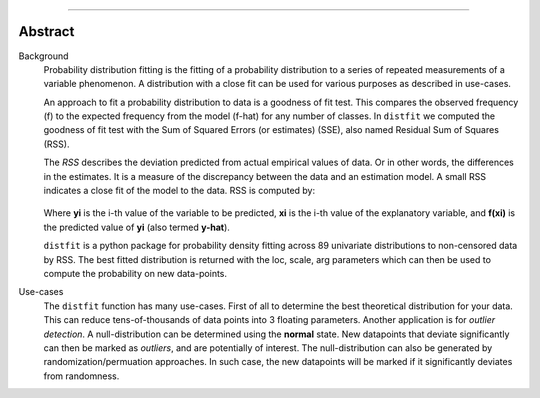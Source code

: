.. _code_directive:

-------------------------------------

Abstract
''''''''

Background
	Probability distribution fitting is the fitting of a probability distribution to a series of repeated measurements of a variable phenomenon. A distribution with a close fit can be used for various purposes as described in use-cases.

	An approach to fit a probability distribution to data is a goodness of fit test. This compares the observed frequency (f) to the expected frequency from the model (f-hat) for any number of classes. In ``distfit`` we computed the goodness of fit test with the Sum of Squared Errors (or estimates) (SSE), also named Residual Sum of Squares (RSS).

	The *RSS* describes the deviation predicted from actual empirical values of data. Or in other words, the differences in the estimates. It is a measure of the discrepancy between the data and an estimation model. A small RSS indicates a close fit of the model to the data. RSS is computed by:

	.. figure:: ../figs/RSS.svg

	Where **yi** is the i-th value of the variable to be predicted, **xi** is the i-th value of the explanatory variable, and **f(xi)** is the predicted value of **yi** (also termed **y-hat**).


	``distfit`` is a python package for probability density fitting across 89 univariate distributions to non-censored data by RSS. The best fitted distribution is returned with the loc, scale, arg parameters which can then be used to compute the probability on new data-points.

Use-cases
	The ``distfit`` function has many use-cases. First of all to determine the best theoretical distribution for your data. This can reduce tens-of-thousands of data points into 3 floating parameters. Another application is for *outlier detection*. A null-distribution can be determined using the **normal** state. New datapoints that deviate significantly can then be marked as *outliers*, and are potentially of interest. The null-distribution can also be generated by randomization/permuation approaches. In such case, the new datapoints will be marked if it significantly deviates from randomness.
    
